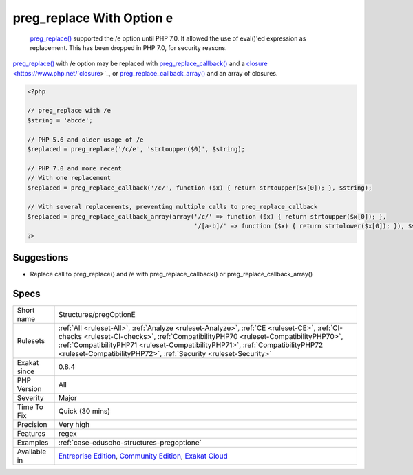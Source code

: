 .. _structures-pregoptione:

.. _preg\_replace-with-option-e:

preg_replace With Option e
++++++++++++++++++++++++++

  `preg_replace() <https://www.php.net/preg_replace>`_ supported the /e option until PHP 7.0. It allowed the use of eval()'ed expression as replacement. This has been dropped in PHP 7.0, for security reasons.

`preg_replace() <https://www.php.net/preg_replace>`_ with /e option may be replaced with `preg_replace_callback() <https://www.php.net/preg_replace_callback>`_ and a `closure <https://www.php.net/`closure <https://www.php.net/closure>`_>`_, or `preg_replace_callback_array() <https://www.php.net/preg_replace_callback_array>`_ and an array of closures.

.. code-block:: php
   
   <?php
   
   // preg_replace with /e
   $string = 'abcde';
   
   // PHP 5.6 and older usage of /e
   $replaced = preg_replace('/c/e', 'strtoupper($0)', $string);
   
   // PHP 7.0 and more recent
   // With one replacement
   $replaced = preg_replace_callback('/c/', function ($x) { return strtoupper($x[0]); }, $string);
   
   // With several replacements, preventing multiple calls to preg_replace_callback
   $replaced = preg_replace_callback_array(array('/c/' => function ($x) { return strtoupper($x[0]); },
                                                 '/[a-b]/' => function ($x) { return strtolower($x[0]); }), $string);
   ?>

Suggestions
___________

* Replace call to preg_replace() and /e with preg_replace_callback() or preg_replace_callback_array()




Specs
_____

+--------------+--------------------------------------------------------------------------------------------------------------------------------------------------------------------------------------------------------------------------------------------------------------------------------------------------------------------------------------+
| Short name   | Structures/pregOptionE                                                                                                                                                                                                                                                                                                               |
+--------------+--------------------------------------------------------------------------------------------------------------------------------------------------------------------------------------------------------------------------------------------------------------------------------------------------------------------------------------+
| Rulesets     | :ref:`All <ruleset-All>`, :ref:`Analyze <ruleset-Analyze>`, :ref:`CE <ruleset-CE>`, :ref:`CI-checks <ruleset-CI-checks>`, :ref:`CompatibilityPHP70 <ruleset-CompatibilityPHP70>`, :ref:`CompatibilityPHP71 <ruleset-CompatibilityPHP71>`, :ref:`CompatibilityPHP72 <ruleset-CompatibilityPHP72>`, :ref:`Security <ruleset-Security>` |
+--------------+--------------------------------------------------------------------------------------------------------------------------------------------------------------------------------------------------------------------------------------------------------------------------------------------------------------------------------------+
| Exakat since | 0.8.4                                                                                                                                                                                                                                                                                                                                |
+--------------+--------------------------------------------------------------------------------------------------------------------------------------------------------------------------------------------------------------------------------------------------------------------------------------------------------------------------------------+
| PHP Version  | All                                                                                                                                                                                                                                                                                                                                  |
+--------------+--------------------------------------------------------------------------------------------------------------------------------------------------------------------------------------------------------------------------------------------------------------------------------------------------------------------------------------+
| Severity     | Major                                                                                                                                                                                                                                                                                                                                |
+--------------+--------------------------------------------------------------------------------------------------------------------------------------------------------------------------------------------------------------------------------------------------------------------------------------------------------------------------------------+
| Time To Fix  | Quick (30 mins)                                                                                                                                                                                                                                                                                                                      |
+--------------+--------------------------------------------------------------------------------------------------------------------------------------------------------------------------------------------------------------------------------------------------------------------------------------------------------------------------------------+
| Precision    | Very high                                                                                                                                                                                                                                                                                                                            |
+--------------+--------------------------------------------------------------------------------------------------------------------------------------------------------------------------------------------------------------------------------------------------------------------------------------------------------------------------------------+
| Features     | regex                                                                                                                                                                                                                                                                                                                                |
+--------------+--------------------------------------------------------------------------------------------------------------------------------------------------------------------------------------------------------------------------------------------------------------------------------------------------------------------------------------+
| Examples     | :ref:`case-edusoho-structures-pregoptione`                                                                                                                                                                                                                                                                                           |
+--------------+--------------------------------------------------------------------------------------------------------------------------------------------------------------------------------------------------------------------------------------------------------------------------------------------------------------------------------------+
| Available in | `Entreprise Edition <https://www.exakat.io/entreprise-edition>`_, `Community Edition <https://www.exakat.io/community-edition>`_, `Exakat Cloud <https://www.exakat.io/exakat-cloud/>`_                                                                                                                                              |
+--------------+--------------------------------------------------------------------------------------------------------------------------------------------------------------------------------------------------------------------------------------------------------------------------------------------------------------------------------------+


